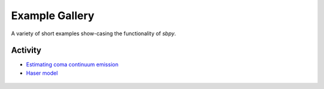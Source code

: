 Example Gallery
===============

A variety of short examples show-casing the functionality of `sbpy`.

Activity
--------
* `Estimating coma continuum emission`_
* `Haser model`_




 .. _Estimating coma continuum emission: activity/estimating-coma-continuum.ipynb
 .. _Haser model: activity/haser-model.ipynb

 
 
